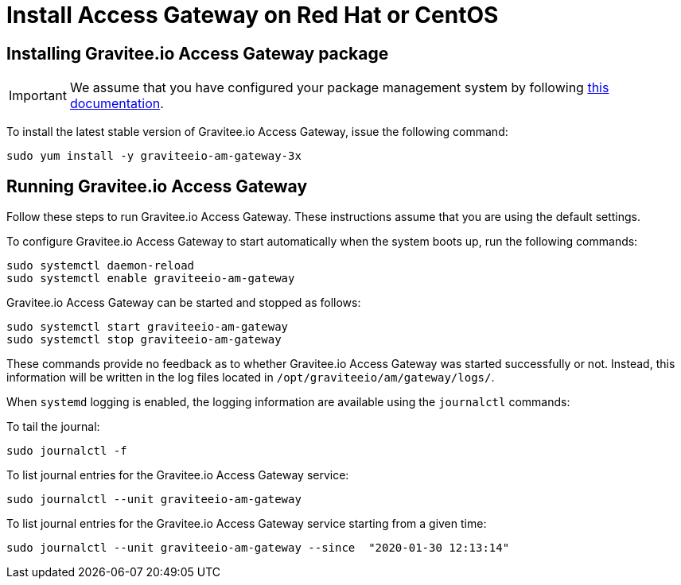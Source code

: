 = Install Access Gateway on Red Hat or CentOS
:page-sidebar: am_3_x_sidebar
:page-permalink: am/current/am_installguide_redhat_gateway.html
:page-folder: am/installation-guide/redhat
:page-liquid:
:page-layout: am
:page-description: Gravitee.io Access Management - Installation Guide - Red Hat or CentOS - Access Gateway
:page-keywords: Gravitee.io, API Platform, Access Management, API Gateway, oauth2, openid, documentation, manual, guide, reference, api

:gravitee-component-name: Access Gateway
:gravitee-package-name: graviteeio-am-gateway-3x
:gravitee-service-name: graviteeio-am-gateway

== Installing Gravitee.io {gravitee-component-name} package

IMPORTANT: We assume that you have configured your package management system by following link:/am/current/am_installguide_redhat_introduction.html[this documentation].

To install the latest stable version of Gravitee.io {gravitee-component-name}, issue the following command:

[source,bash,subs="attributes"]
----
sudo yum install -y {gravitee-package-name}
----

== Running Gravitee.io {gravitee-component-name}

Follow these steps to run Gravitee.io {gravitee-component-name}. These instructions assume that you are using the default settings.

To configure Gravitee.io {gravitee-component-name} to start automatically when the system boots up, run the following commands:

[source,bash,subs="attributes"]
----
sudo systemctl daemon-reload
sudo systemctl enable {gravitee-service-name}
----

Gravitee.io {gravitee-component-name} can be started and stopped as follows:

[source,bash,subs="attributes"]
----
sudo systemctl start {gravitee-service-name}
sudo systemctl stop {gravitee-service-name}
----

These commands provide no feedback as to whether Gravitee.io {gravitee-component-name} was started successfully or not.
Instead, this information will be written in the log files located in `/opt/graviteeio/am/gateway/logs/`.

When `systemd` logging is enabled, the logging information are available using the `journalctl` commands:

To tail the journal:

[source,bash,subs="attributes"]
----
sudo journalctl -f
----

To list journal entries for the Gravitee.io {gravitee-component-name} service:

[source,bash,subs="attributes"]
----
sudo journalctl --unit {gravitee-service-name}
----

To list journal entries for the Gravitee.io {gravitee-component-name} service starting from a given time:

[source,bash,subs="attributes"]
----
sudo journalctl --unit {gravitee-service-name} --since  "2020-01-30 12:13:14"
----